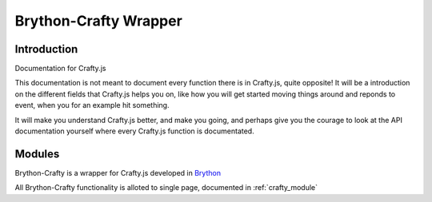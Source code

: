 .. _intro:

######################
Brython-Crafty Wrapper
######################

Introduction
============


Documentation for Crafty.js

This documentation is not meant to document every function there is in Crafty.js, quite opposite! It will be a introduction on the different fields that Crafty.js helps you on, like how you will get started moving things around and reponds to event, when you for an example hit something.

It will make you understand Crafty.js better, and make you going, and perhaps give you the courage to look at the API documentation yourself where every Crafty.js function is documentated.




Modules
=======

Brython-Crafty is a wrapper for Crafty.js developed in `Brython <http://www.brython.info>`_

All Brython-Crafty functionality is alloted to single page,
documented in :ref:`crafty_module`
